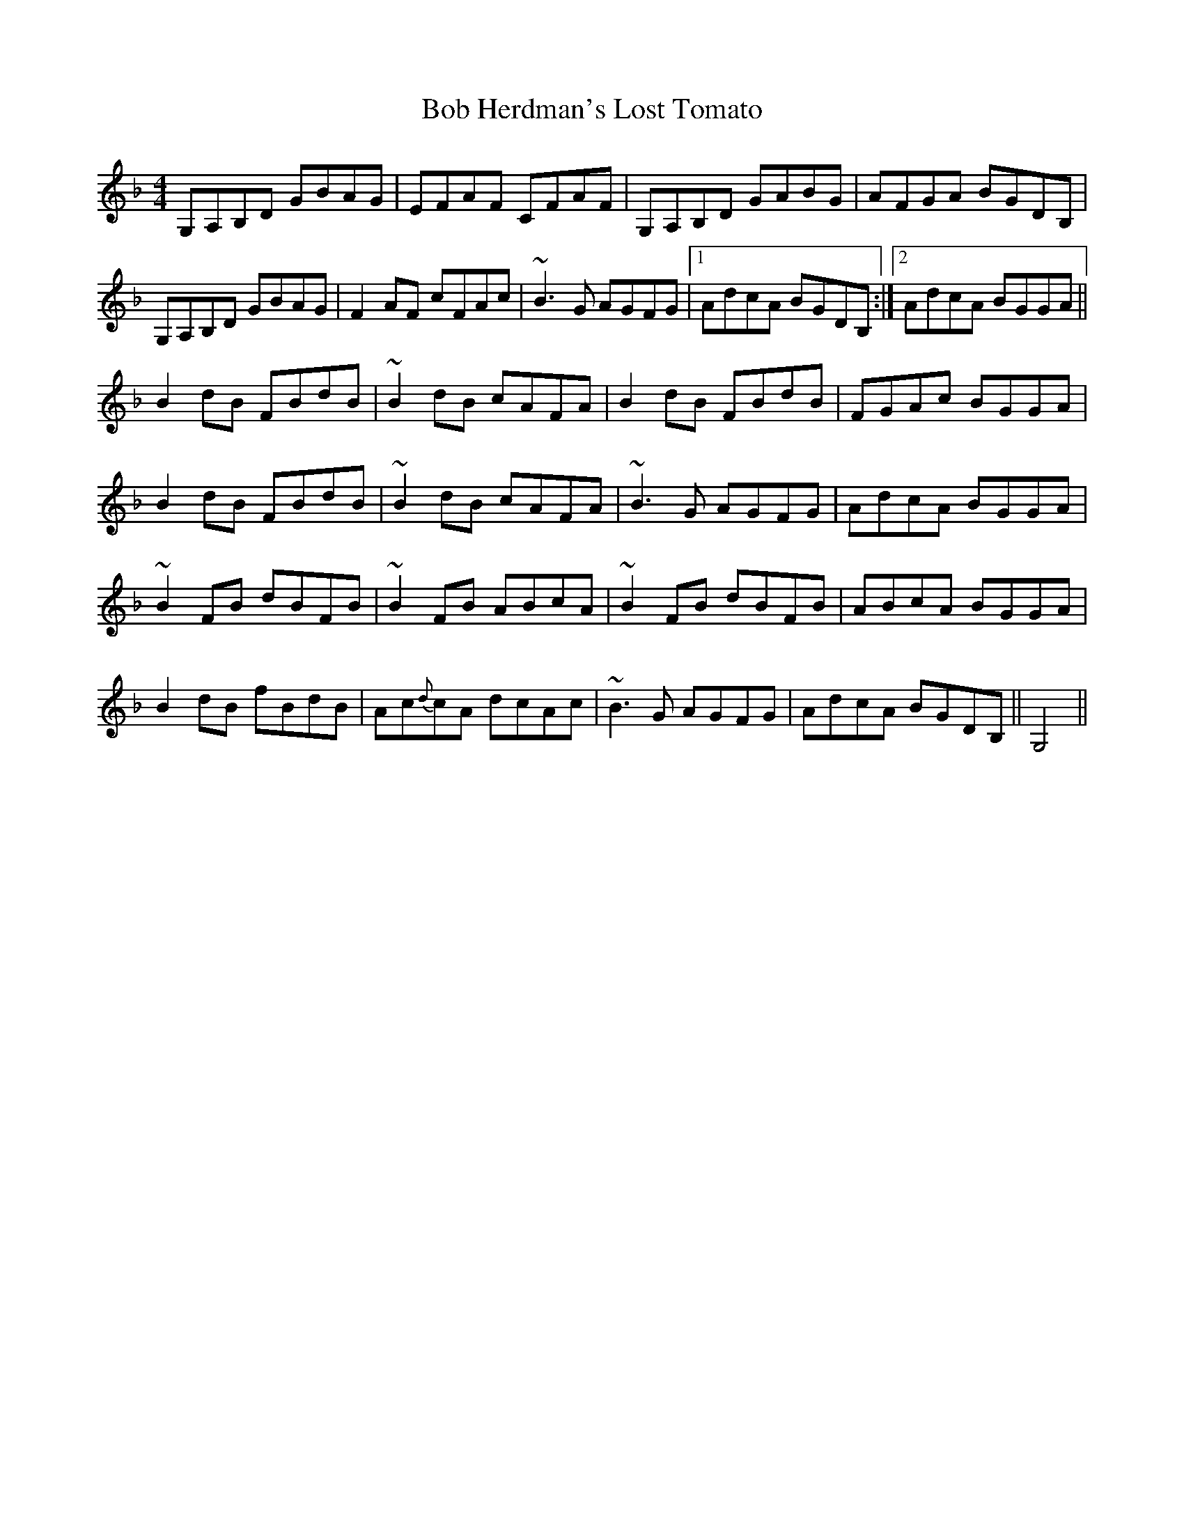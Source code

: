 X: 4257
T: Bob Herdman's Lost Tomato
R: reel
M: 4/4
K: Gdorian
G,A,B,D GBAG|EFAF CFAF|G,A,B,D GABG|AFGA BGDB,|
G,A,B,D GBAG|F2 AF cFAc|~B3G AGFG|1 AdcA BGDB,:|2 AdcA BGGA||
B2dB FBdB|~B2 dB cAFA|B2dB FBdB|FGAc BGGA|
B2dB FBdB|~B2 dB cAFA|~B3G AGFG|AdcA BGGA|
~B2FB dBFB|~B2 FB ABcA|~B2 FB dBFB|ABcA BGGA|
B2 dB fBdB|Ac{d}cA dcAc|~B3G AGFG|AdcA BGDB,||G,4||

